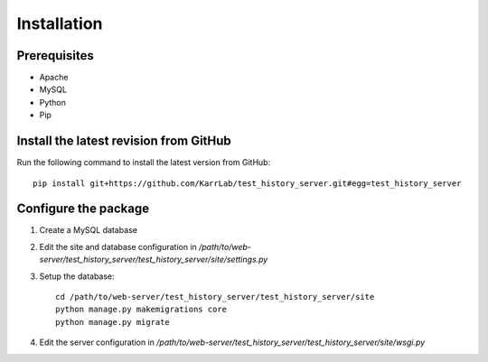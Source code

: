 Installation
============

Prerequisites
---------------------------------------

* Apache
* MySQL
* Python
* Pip

Install the latest revision from GitHub
---------------------------------------
Run the following command to install the latest version from GitHub::

    pip install git+https://github.com/KarrLab/test_history_server.git#egg=test_history_server

Configure the package
---------------------------------------

1. Create a MySQL database
2. Edit the site and database configuration in `/path/to/web-server/test_history_server/test_history_server/site/settings.py`
3. Setup the database::

      cd /path/to/web-server/test_history_server/test_history_server/site
      python manage.py makemigrations core
      python manage.py migrate

4. Edit the server configuration in `/path/to/web-server/test_history_server/test_history_server/site/wsgi.py`
